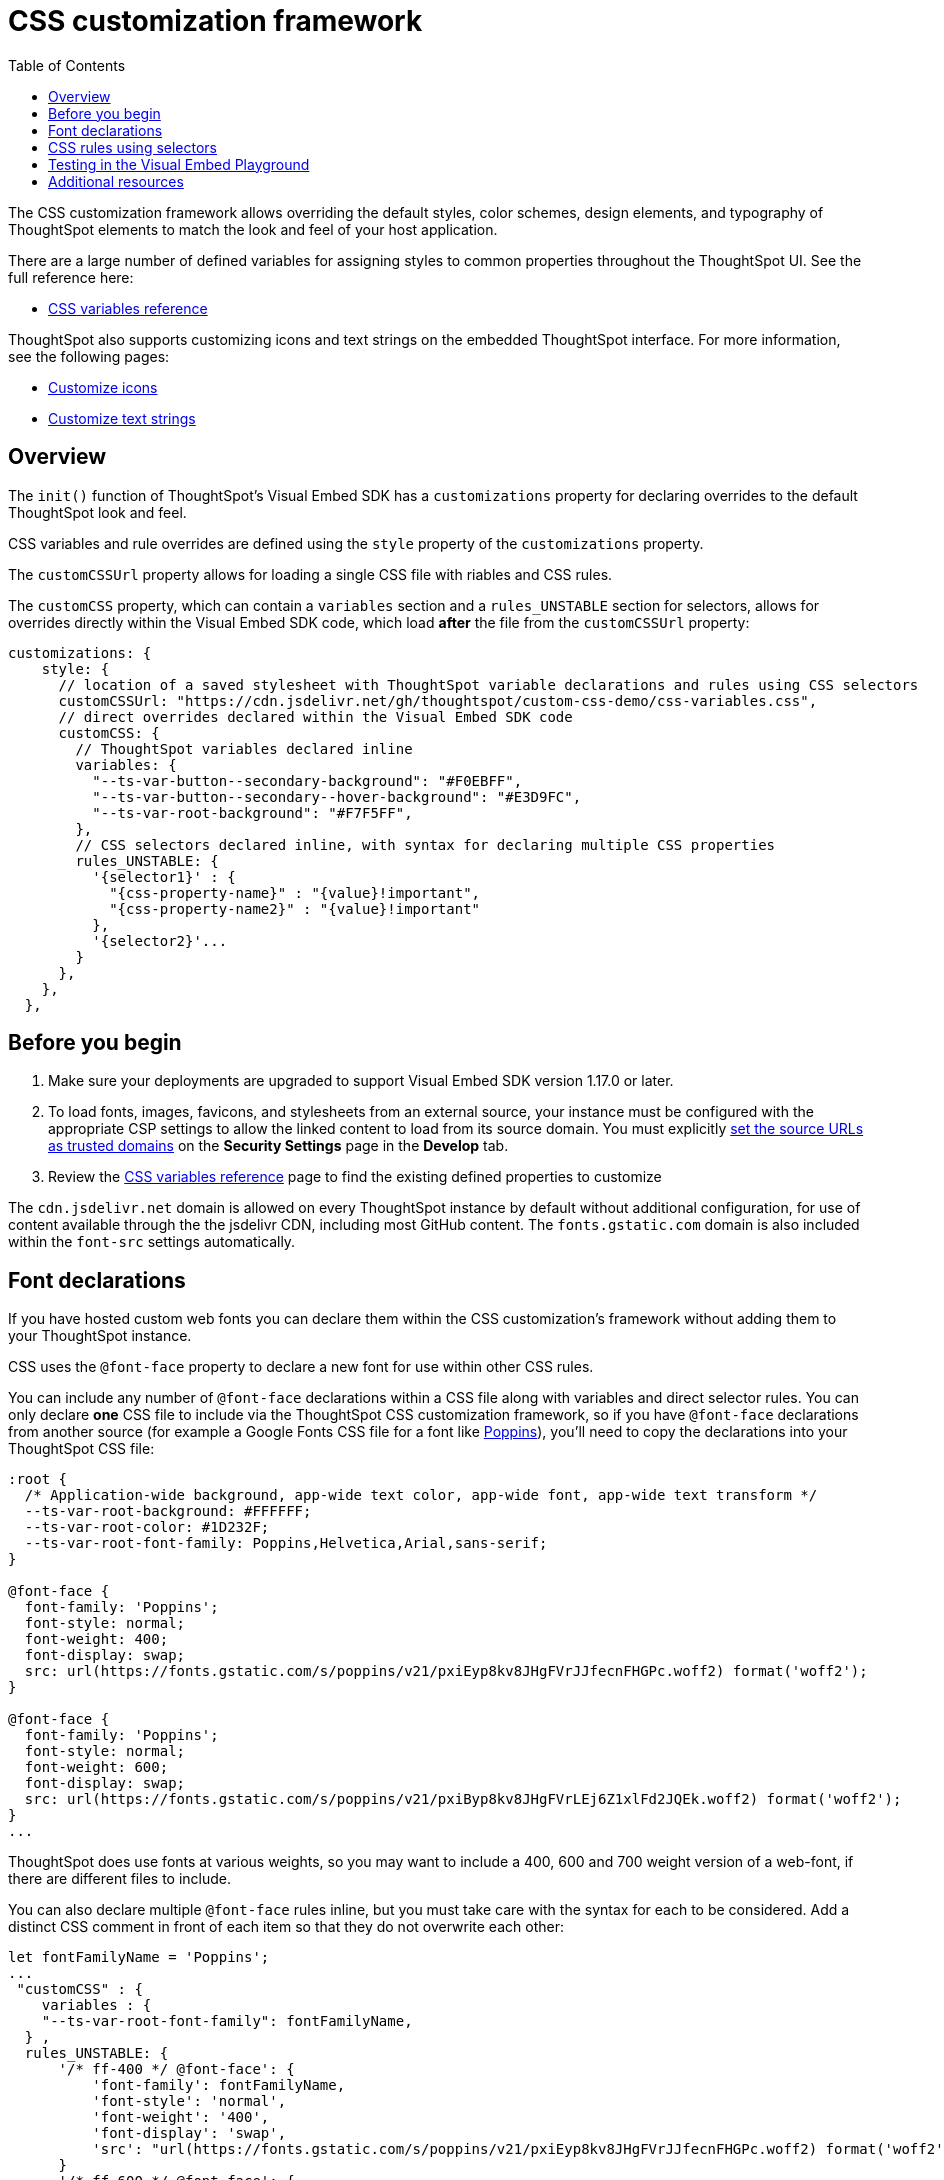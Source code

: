 = CSS customization framework
:toc: true
:toclevels: 2

:page-title: CSS customization framework
:page-pageid: custom-css
:page-description: Customize UX elements and layout of embedded ThoughtSpot interface using custom CSS

The CSS customization framework allows overriding the default styles, color schemes, design elements, and typography of ThoughtSpot elements to match the look and feel of your host application.  

There are a large number of defined variables for assigning styles to common properties throughout the ThoughtSpot UI. See the full reference here:

* xref:customize-css-styles.adoc[CSS variables reference]

ThoughtSpot also supports customizing icons and text strings on the embedded ThoughtSpot interface. For more information, see the following pages:

* xref:customize-icons.adoc[Customize icons]
* xref:customize-text-strings.adoc[Customize text strings]

== Overview
The `init()` function of ThoughtSpot's Visual Embed SDK has a `customizations` property for declaring overrides to the default ThoughtSpot look and feel.

CSS variables and rule overrides are defined using the `style` property of the `customizations` property.

The `customCSSUrl` property allows for loading a single CSS file with riables and CSS rules.

The `customCSS` property, which can contain a `variables` section and a `rules_UNSTABLE` section for selectors, allows for overrides directly within the Visual Embed SDK code, which load *after* the file from the `customCSSUrl` property:

[source,JavaScript]
----
customizations: {
    style: {
      // location of a saved stylesheet with ThoughtSpot variable declarations and rules using CSS selectors
      customCSSUrl: "https://cdn.jsdelivr.net/gh/thoughtspot/custom-css-demo/css-variables.css", 
      // direct overrides declared within the Visual Embed SDK code
      customCSS: {
        // ThoughtSpot variables declared inline
        variables: {
          "--ts-var-button--secondary-background": "#F0EBFF",
          "--ts-var-button--secondary--hover-background": "#E3D9FC",
          "--ts-var-root-background": "#F7F5FF",
        },
        // CSS selectors declared inline, with syntax for declaring multiple CSS properties
        rules_UNSTABLE: {
          '{selector1}' : {
            "{css-property-name}" : "{value}!important",
            "{css-property-name2}" : "{value}!important"
          },
          '{selector2}'...
        }
      },
    },
  },
----

== Before you begin

. Make sure your deployments are upgraded to support Visual Embed SDK version 1.17.0 or later.
. To load fonts, images, favicons, and stylesheets from an external source, your instance must be configured with the appropriate CSP settings to allow the linked content to load from its source domain. You must explicitly xref:security-settings.adoc#_add_trusted_domains_for_font_css_and_image_import[set the source URLs as trusted domains] on the *Security Settings* page in the *Develop* tab.
. Review the xref:customize-css-styles.adoc[CSS variables reference] page to find the existing defined properties to customize

The `cdn.jsdelivr.net` domain is allowed on every ThoughtSpot instance by default without additional configuration, for use of content available through the the jsdelivr CDN, including most GitHub content. The `fonts.gstatic.com` domain is also included within the `font-src` settings automatically.

== Font declarations
If you have hosted custom web fonts you can declare them within the CSS customization's framework without adding them to your ThoughtSpot instance.

CSS uses the `@font-face` property to declare a new font for use within other CSS rules. 

You can include any number of `@font-face` declarations within a CSS file along with variables and direct selector rules. You can only declare *one* CSS file to include via the ThoughtSpot CSS customization framework, so if you have `@font-face` declarations from another source (for example a Google Fonts CSS file for a font like link:https://fonts.googleapis.com/css2?family=Poppins:ital,wght@0,300;0,400;0,600;0,700;1,400;1,700&display=swap[Poppins]), you'll need to copy the declarations into your ThoughtSpot CSS file:


[source, CSS]
----
:root {
  /* Application-wide background, app-wide text color, app-wide font, app-wide text transform */
  --ts-var-root-background: #FFFFFF;
  --ts-var-root-color: #1D232F;
  --ts-var-root-font-family: Poppins,Helvetica,Arial,sans-serif;
}

@font-face {
  font-family: 'Poppins';
  font-style: normal;
  font-weight: 400;
  font-display: swap;
  src: url(https://fonts.gstatic.com/s/poppins/v21/pxiEyp8kv8JHgFVrJJfecnFHGPc.woff2) format('woff2');
}

@font-face {
  font-family: 'Poppins';
  font-style: normal;
  font-weight: 600;
  font-display: swap;
  src: url(https://fonts.gstatic.com/s/poppins/v21/pxiByp8kv8JHgFVrLEj6Z1xlFd2JQEk.woff2) format('woff2');
}
...
----

ThoughtSpot does use fonts at various weights, so you may want to include a 400, 600 and 700 weight version of a web-font, if there are different files to include.

You can also declare multiple `@font-face` rules inline, but you must take care with the syntax for each to be considered. Add a distinct CSS comment in front of each item so that they do not overwrite each other:

[source,Javascript]
----
let fontFamilyName = 'Poppins';
...
 "customCSS" : { 
    variables : { 
    "--ts-var-root-font-family": fontFamilyName,
  } ,
  rules_UNSTABLE: {
      '/* ff-400 */ @font-face': {
          'font-family': fontFamilyName,
          'font-style': 'normal',
          'font-weight': '400',
          'font-display': 'swap',
          'src': "url(https://fonts.gstatic.com/s/poppins/v21/pxiEyp8kv8JHgFVrJJfecnFHGPc.woff2) format('woff2')"
      }
      '/* ff-600 */ @font-face': {
        'font-family': fontFamilyName,
        'font-style': 'normal',
        'font-weight': '600',
        'font-display': 'swap',
        'src': "url(https://fonts.gstatic.com/s/poppins/v21/pxiByp8kv8JHgFVrLEj6Z1xlFd2JQEk.woff2) format('woff2')"
      }
    }
  }
----

If using web fonts from Google Fonts,  include the `@font-face` declarations for`* latin *` for `font-weight: 400`  if you are doing simple testing within the Visual Embed SDK. 

Copy the full set of declarations from Google's CSS file into the file you declare with `customCSSUrl` to give full coverage in all font-weights and unicode-ranges.

== CSS rules using selectors
If there is not a defined ThoughtSpot variable available for an aspect of style customization, you can use a CSS rule with valid CSS selector to assign a style *override*.

Make sure to include `!important` after any style property declared with a selector. Variables are in use within ThoughtSpot's own CSS declarations, but any rule you write will follow the standard CSS rules for priority, so `!important` is often necessary for your rule to override the other styles.

A CSS file included using the `customCSSUrl` property can contain variables, font-face declarations, and rules using selectors:

[source, CSS]
----
:root {
  --ts-var-root-background: #FFFFFF;
  --ts-var-root-font-family: Poppins,Helvetica,Arial,sans-serif;
}

@font-face {
  font-family: 'Poppins';
  font-style: normal;
  font-weight: 400;
  font-display: swap;
  src: url(https://fonts.gstatic.com/s/poppins/v21/pxiEyp8kv8JHgFVrJJfecnFHGPc.woff2) format('woff2');
}

.dx-widget {
    font-weight: 600!important;
]
...
----

To declare a rule inline in the Visual Embed SDK, use the `rules_UNSTABLE` option in the `customCSS` object.

A rule is defined in a JSON notation for styles, rather than direct CSS.

[source,javascript]
----
rules_UNSTABLE: {
      '{selector1}' : {
        "{css-property-name}" : "{value}",
        "{css-property-name2}" : "{value}"
    },
    '{selector2}'...
}
----

[WARNING]
====
While the `rules_UNSTABLE` option allows granular customization of individual elements, note that the rule-based style overrides can break when your ThoughtSpot instance is upgraded to a new release version.
====

When defining rules for style overrides:

* Use the correct style class and values in your rule statements. +
To find the class name of an element: +
. Right-click on the element and select *Inspect*.
. Note the style class for the selected element in the *Elements* tab on the *Developer Tools* console.


The `selector` to get the appropriate element may only require a simple standard `id` or `class` identifier like `.classname` or `#idName`, or it may need to be a complex CSS selector involving bracket syntax and other complex operators. The following are examples of selector syntax to try in the rules section to isolate a particular element:

- `'.bk-filter-option'`
- `'[id="bk-filter-option"]'`
- `'[class="sage-search-bar-module__undoRedoResetWrapper"]'`
- `'[class="className"] [aria-colid="6"]'`
- `'[data-tour-id="chart-switcher-id"]'`

The following example shows how to change the background color of the *All Tags* and *All Authors* dropdowns on the *Home* page of the ThoughtSpot application.

[source,JavaScript]
----
init({
    thoughtSpotHost: "https://<hostname>:<port>",
    customizations: {
        style: {
            customCSS: {
                rules_UNSTABLE: {
                    '[data-testid="select-dropdown-header"]':{
                    "background-color":"#ABC7F9"
                }
            }
         },
      },
   },
});
----

The following figure shows the style override applied using the preceding code example:
[.widthAuto]
[.bordered]
image::./images/selection-dropdown-after.png[selection dropdown style override]

== Testing in the Visual Embed Playground

* Identify the UI elements you want to customize.
* For best results, you can combine the customization settings in the UI and custom CSS. However,
note that CSS overrides take precedence over the style customization settings configured in the UI. For more information,  see xref:style-customization.adoc#_scope_of_customization[Scope of customization].
* Try it out in the Visual Embed Playground.
The *Visual Embed* Playground now includes the *Apply Styles* checkbox, using which you can try out the variables and rules. +
To preview the CSS settings:
. Go to *Develop* > *Visual Embed* > *Playground*.
+
If you are using the new experience, the *Developer* will be in the Application switcher image:./images/app_switcher.png[the app switcher menu].

. Select the embed element. For example, *Full App*.
. Select *Apply custom styles*.
+
The following code text appears in the `init` function and is highlighted in the code panel:
+
[source,JavaScript]
----
customizations: {
    style: {
      customCSSUrl: "https://cdn.jsdelivr.net/gh/thoughtspot/custom-css-demo/css-variables.css", // location of your stylesheet
      // To apply overrides for your stylesheet in this init, provide variable values
      customCSS: {
        variables: {
          "--ts-var-button--secondary-background": "#F0EBFF",
          "--ts-var-button--secondary--hover-background": "#E3D9FC",
          "--ts-var-root-background": "#F7F5FF",
        },
      },
    },
  },
----
. Change the style specifications for any variable. For a complete list of variables, see xref:css-customization.adoc#supported-variables[Supported variables].
. Click `Run`.

++++
<a href="{{previewPrefix}}/playground/fullApp" id="preview-in-playground" target="_blank">Try it out</a>
++++

== Additional resources

* link:https://github.com/thoughtspot/custom-css-demo/blob/main/css-variables.css[Custom CSS demo GitHub Repo, window=_blank]

////
+
Note that the URL shown in the above code snippet hosts a sample icon sprite to override the chart icon. To view the SVG details, click *Inspect*.

ThoughtSpot provides advanced style customization capabilities with the custom CSS framework. The custom CSS feature allows you to override the default styles, color schemes, design elements, and typography of ThoughtSpot elements to match the look and feel of your host application.

== Before you begin

* Identify the UI elements you want to customize.
* For best results, you can combine the customization settings in the UI and custom CSS. However,
note that CSS overrides take precedence over the style customization settings configured in the UI. For more information,  see xref:style-customization.adoc#_scope_of_customization[Scope of customization].
* Try it out in the Visual Embed Playground.
The *Visual Embed* Playground now includes the *Apply Styles* checkbox, using which you can try out the variables and rules. +
To preview the CSS settings:
. Go to *Develop* > *Visual Embed* > *Playground*.
+
If you are using the new experience, click *Developer* in the app selector image:./images/app_switcher.png[the app switcher menu] and navigate to the Visual Embed Playground..

. Select the embed element. For example, *Full App*.
. Select *Apply custom styles*.
+
The following code text appears in the `init` function and is highlighted in the code panel:
+
[source,JavaScript]
----
customizations: {
    style: {
      customCSSUrl: "https://cdn.jsdelivr.net/gh/thoughtspot/custom-css-demo/css-variables.css", // location of your stylesheet
      // To apply overrides for your stylesheet in this init, provide variable values
      customCSS: {
        variables: {
          "--ts-var-button--secondary-background": "#F0EBFF",
          "--ts-var-button--secondary--hover-background": "#E3D9FC",
          "--ts-var-root-background": "#F7F5FF",
        },
      },
    },
  },
----
. Change the style specifications for any variable. For a complete list of variables, see xref:css-customization.adoc#supported-variables[Supported variables].
. Click `Run`.

++++
<a href="{{previewPrefix}}/playground/fullApp" id="preview-in-playground" target="_blank">Try it out</a>
++++

== Customization steps
You can customize UX elements in the embedded view using the following methods:

*  (Recommended)
* xref:customize-using-rules.adoc[CSS Rules]



== Additional resources

* link:https://github.com/thoughtspot/custom-css-demo/blob/main/css-variables.css[Custom CSS demo GitHub Repo, window=_blank]
